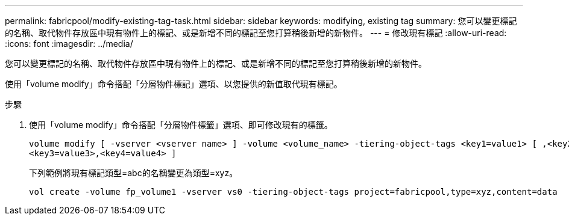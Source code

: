 ---
permalink: fabricpool/modify-existing-tag-task.html 
sidebar: sidebar 
keywords: modifying, existing tag 
summary: 您可以變更標記的名稱、取代物件存放區中現有物件上的標記、或是新增不同的標記至您打算稍後新增的新物件。 
---
= 修改現有標記
:allow-uri-read: 
:icons: font
:imagesdir: ../media/


[role="lead"]
您可以變更標記的名稱、取代物件存放區中現有物件上的標記、或是新增不同的標記至您打算稍後新增的新物件。

使用「volume modify」命令搭配「分層物件標記」選項、以您提供的新值取代現有標記。

.步驟
. 使用「volume modify」命令搭配「分層物件標籤」選項、即可修改現有的標籤。
+
[listing]
----
volume modify [ -vserver <vserver name> ] -volume <volume_name> -tiering-object-tags <key1=value1> [ ,<key2=value2>,
<key3=value3>,<key4=value4> ]
----
+
下列範例將現有標記類型=abc的名稱變更為類型=xyz。

+
[listing]
----
vol create -volume fp_volume1 -vserver vs0 -tiering-object-tags project=fabricpool,type=xyz,content=data
----

